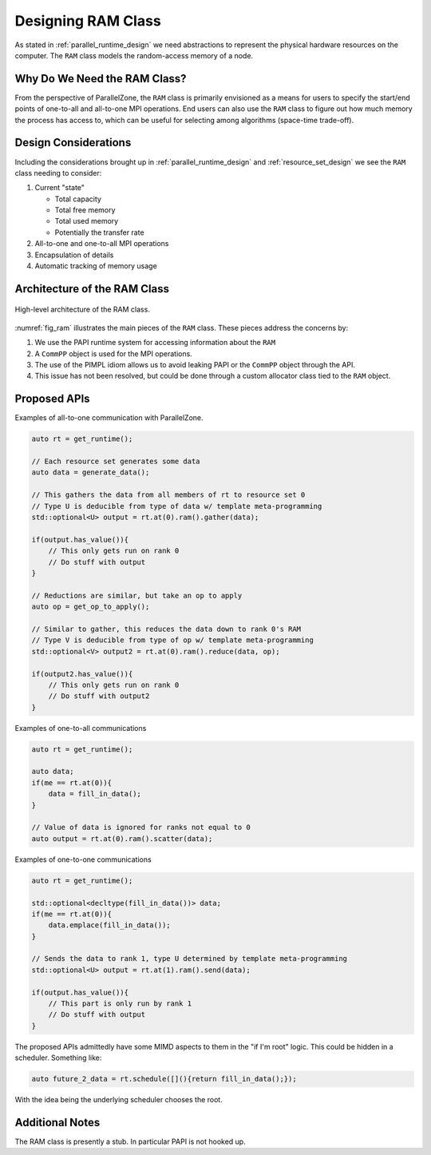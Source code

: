 .. Copyright 2022 NWChemEx-Project
..
.. Licensed under the Apache License, Version 2.0 (the "License");
.. you may not use this file except in compliance with the License.
.. You may obtain a copy of the License at
..
.. http://www.apache.org/licenses/LICENSE-2.0
..
.. Unless required by applicable law or agreed to in writing, software
.. distributed under the License is distributed on an "AS IS" BASIS,
.. WITHOUT WARRANTIES OR CONDITIONS OF ANY KIND, either express or implied.
.. See the License for the specific language governing permissions and
.. limitations under the License.

.. _ram_design:

###################
Designing RAM Class
###################

As stated in :ref:`parallel_runtime_design` we need abstractions to represent
the physical hardware resources on the computer. The ``RAM`` class models
the random-access memory of a node.

*****************************
Why Do We Need the RAM Class?
*****************************

From the perspective of ParallelZone, the ``RAM`` class is primarily envisioned
as a means for users to specify the start/end points of one-to-all and
all-to-one MPI operations. End users can also use the ``RAM`` class to
figure out how much memory the process has access to, which can be useful for
selecting among algorithms (space-time trade-off).

*********************
Design Considerations
*********************

Including the considerations brought up in :ref:`parallel_runtime_design` and
:ref:`resource_set_design` we see the ``RAM`` class needing to consider:

1. Current "state"

   - Total capacity
   - Total free memory
   - Total used memory
   - Potentially the transfer rate

#. All-to-one and one-to-all MPI operations
#. Encapsulation of details
#. Automatic tracking of memory usage

*****************************
Architecture of the RAM Class
*****************************

.. _fig_ram:

.. figure:: ../../assets/ram.png
   :align: center

   High-level architecture of the RAM class.

:numref:`fig_ram` illustrates the main pieces of the ``RAM`` class. These
pieces address the concerns by:

1. We use the PAPI runtime system for accessing information about the ``RAM``
#. A ``CommPP`` object is used for the MPI operations.
#. The use of the PIMPL idiom allows us to avoid leaking PAPI or the ``CommPP``
   object through the API.
#. This issue has not been resolved, but could be done through a custom
   allocator class tied to the ``RAM`` object.

*************
Proposed APIs
*************

Examples of all-to-one communication with ParallelZone.

.. code-block:: cpp

   auto rt = get_runtime();

   // Each resource set generates some data
   auto data = generate_data();

   // This gathers the data from all members of rt to resource set 0
   // Type U is deducible from type of data w/ template meta-programming
   std::optional<U> output = rt.at(0).ram().gather(data);

   if(output.has_value()){
       // This only gets run on rank 0
       // Do stuff with output
   }

   // Reductions are similar, but take an op to apply
   auto op = get_op_to_apply();

   // Similar to gather, this reduces the data down to rank 0's RAM
   // Type V is deducible from type of op w/ template meta-programming
   std::optional<V> output2 = rt.at(0).ram().reduce(data, op);

   if(output2.has_value()){
       // This only gets run on rank 0
       // Do stuff with output2
   }

Examples of one-to-all communications

.. code-block:: c++

   auto rt = get_runtime();

   auto data;
   if(me == rt.at(0)){
       data = fill_in_data();
   }

   // Value of data is ignored for ranks not equal to 0
   auto output = rt.at(0).ram().scatter(data);


Examples of one-to-one communications

.. code-block:: c++

   auto rt = get_runtime();

   std::optional<decltype(fill_in_data())> data;
   if(me == rt.at(0)){
       data.emplace(fill_in_data());
   }

   // Sends the data to rank 1, type U determined by template meta-programming
   std::optional<U> output = rt.at(1).ram().send(data);

   if(output.has_value()){
       // This part is only run by rank 1
       // Do stuff with output
   }

The proposed APIs admittedly have some MIMD aspects to them in the
"if I'm root" logic. This could be hidden in a scheduler. Something like:

.. code-block:: c++

   auto future_2_data = rt.schedule([](){return fill_in_data();});

With the idea being the underlying scheduler chooses the root.

****************
Additional Notes
****************

The RAM class is presently a stub. In particular PAPI is not hooked up.
